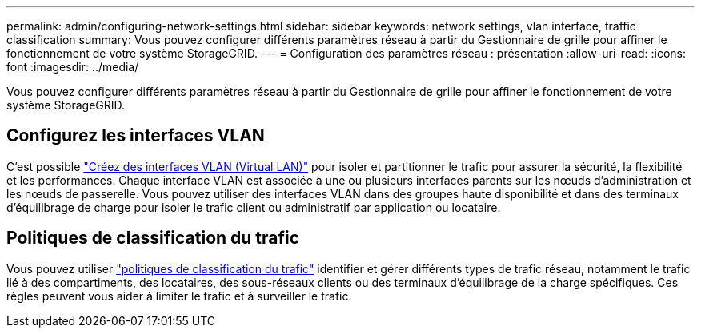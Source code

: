 ---
permalink: admin/configuring-network-settings.html 
sidebar: sidebar 
keywords: network settings, vlan interface, traffic classification 
summary: Vous pouvez configurer différents paramètres réseau à partir du Gestionnaire de grille pour affiner le fonctionnement de votre système StorageGRID. 
---
= Configuration des paramètres réseau : présentation
:allow-uri-read: 
:icons: font
:imagesdir: ../media/


[role="lead"]
Vous pouvez configurer différents paramètres réseau à partir du Gestionnaire de grille pour affiner le fonctionnement de votre système StorageGRID.



== Configurez les interfaces VLAN

C'est possible link:configure-vlan-interfaces.html["Créez des interfaces VLAN (Virtual LAN)"] pour isoler et partitionner le trafic pour assurer la sécurité, la flexibilité et les performances. Chaque interface VLAN est associée à une ou plusieurs interfaces parents sur les nœuds d'administration et les nœuds de passerelle. Vous pouvez utiliser des interfaces VLAN dans des groupes haute disponibilité et dans des terminaux d'équilibrage de charge pour isoler le trafic client ou administratif par application ou locataire.



== Politiques de classification du trafic

Vous pouvez utiliser link:managing-traffic-classification-policies.html["politiques de classification du trafic"] identifier et gérer différents types de trafic réseau, notamment le trafic lié à des compartiments, des locataires, des sous-réseaux clients ou des terminaux d'équilibrage de la charge spécifiques. Ces règles peuvent vous aider à limiter le trafic et à surveiller le trafic.

